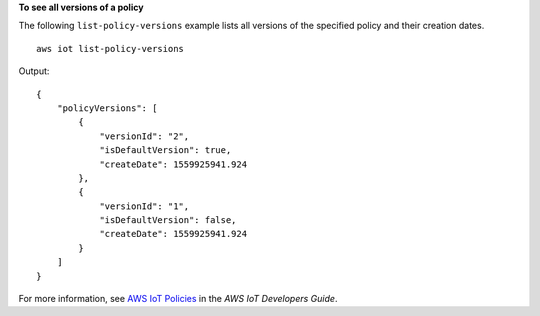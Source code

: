 **To see all versions of a policy**

The following ``list-policy-versions`` example lists all versions of the specified policy and their creation dates. ::

    aws iot list-policy-versions

Output::

    {
        "policyVersions": [
            {
                "versionId": "2",
                "isDefaultVersion": true,
                "createDate": 1559925941.924
            },
            {
                "versionId": "1",
                "isDefaultVersion": false,
                "createDate": 1559925941.924
            }
        ]
    }

For more information, see `AWS IoT Policies <https://docs.aws.amazon.com/iot/latest/developerguide/iot-policies.html>`__ in the *AWS IoT Developers Guide*.
